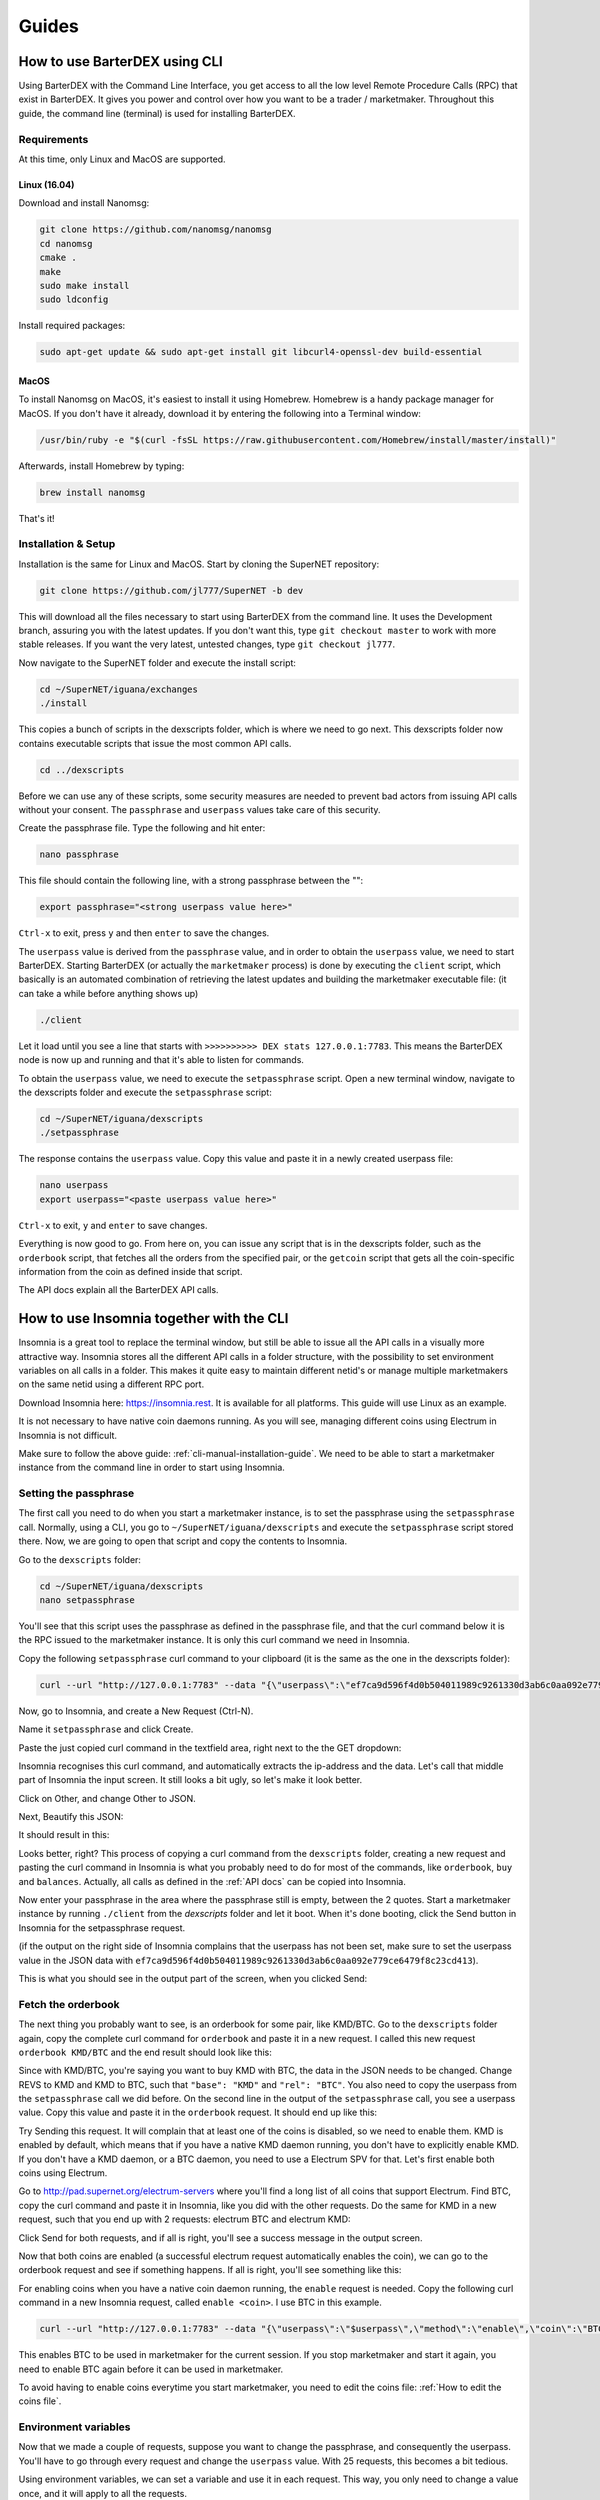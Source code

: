 Guides
======

.. _cli-manual-installation-guide:

How to use BarterDEX using CLI
------------------------------

Using BarterDEX with the Command Line Interface, you get access to all the low level Remote Procedure Calls (RPC) that exist in BarterDEX. It gives you power and control over how you want to be a trader / marketmaker. Throughout this guide, the command line (terminal) is used for installing BarterDEX.

Requirements
^^^^^^^^^^^^

At this time, only Linux and MacOS are supported.

Linux (16.04)
"""""""""""""
Download and install Nanomsg:

.. code-block:: bash

    git clone https://github.com/nanomsg/nanomsg
    cd nanomsg
    cmake .
    make
    sudo make install
    sudo ldconfig

Install required packages:

.. code-block:: bash

    sudo apt-get update && sudo apt-get install git libcurl4-openssl-dev build-essential

MacOS
"""""

To install Nanomsg on MacOS, it's easiest to install it using Homebrew. Homebrew is a handy package manager for MacOS. If you don't have it already, download it by entering the following into a Terminal window:

.. code-block:: bash

    /usr/bin/ruby -e "$(curl -fsSL https://raw.githubusercontent.com/Homebrew/install/master/install)"

Afterwards, install Homebrew by typing:

.. code-block:: bash

    brew install nanomsg

That's it!

Installation & Setup
^^^^^^^^^^^^^^^^^^^^

Installation is the same for Linux and MacOS. Start by cloning the SuperNET repository:

.. code-block:: bash

    git clone https://github.com/jl777/SuperNET -b dev

This will download all the files necessary to start using BarterDEX from the command line. It uses the Development branch, assuring you with the latest updates. If you don't want this, type ``git checkout master`` to work with more stable releases. If you want the very latest, untested changes, type ``git checkout jl777``.

Now navigate to the SuperNET folder and execute the install script:

.. code-block:: bash

    cd ~/SuperNET/iguana/exchanges
    ./install

This copies a bunch of scripts in the dexscripts folder, which is where we need to go next. This dexscripts folder now contains executable scripts that issue the most common API calls. 

.. code-block:: bash

    cd ../dexscripts

Before we can use any of these scripts, some security measures are needed to prevent bad actors from issuing API calls without your consent. The ``passphrase`` and ``userpass`` values take care of this security.

Create the passphrase file. Type the following and hit enter:

.. code-block:: bash

    nano passphrase
    
This file should contain the following line, with a strong passphrase between the "":

.. code-block:: bash

    export passphrase="<strong userpass value here>"

``Ctrl-x`` to exit, press ``y`` and then ``enter`` to save the changes.

The ``userpass`` value is derived from the ``passphrase`` value, and in order to obtain the ``userpass`` value, we need to start BarterDEX. Starting BarterDEX (or actually the ``marketmaker`` process) is done by executing the ``client`` script, which basically is an automated combination of retrieving the latest updates and building the marketmaker executable file: (it can take a while before anything shows up)

.. code-block:: bash

    ./client

Let it load until you see a line that starts with ``>>>>>>>>>> DEX stats 127.0.0.1:7783``. This means the BarterDEX node is now up and running and that it's able to listen for commands.

To obtain the ``userpass`` value, we need to execute the ``setpassphrase`` script. Open a new terminal window, navigate to the dexscripts folder and execute the ``setpassphrase`` script:

.. code-block:: bash

    cd ~/SuperNET/iguana/dexscripts
    ./setpassphrase

The response contains the ``userpass`` value. Copy this value and paste it in a newly created userpass file:

.. code-block:: bash

    nano userpass
    export userpass="<paste userpass value here>"

``Ctrl-x`` to exit, ``y`` and ``enter`` to save changes.

Everything is now good to go. From here on, you can issue any script that is in the dexscripts folder, such as the ``orderbook`` script, that fetches all the orders from the specified pair, or the ``getcoin`` script that gets all the coin-specific information from the coin as defined inside that script. 

The API docs explain all the BarterDEX API calls.

How to use Insomnia together with the CLI
-----------------------------------------

Insomnia is a great tool to replace the terminal window, but still be able to issue all the API calls in a visually more attractive way. Insomnia stores all the different API calls in a folder structure, with the possibility to set environment variables on all calls in a folder. This makes it quite easy to maintain different netid's or manage multiple marketmakers on the same netid using a different RPC port.

.. image:: _static/images/insomnia-overview.png
   :align: center

Download Insomnia here: https://insomnia.rest. It is available for all platforms. This guide will use Linux as an example.

It is not necessary to have native coin daemons running. As you will see, managing different coins using Electrum in Insomnia is not difficult.

Make sure to follow the above guide: :ref:`cli-manual-installation-guide`. We need to be able to start a marketmaker instance from the command line in order to start using Insomnia.

Setting the passphrase
^^^^^^^^^^^^^^^^^^^^^^

The first call you need to do when you start a marketmaker instance, is to set the passphrase using the ``setpassphrase`` call. Normally, using a CLI, you go to ``~/SuperNET/iguana/dexscripts`` and execute the ``setpassphrase`` script stored there. Now, we are going to open that script and copy the contents to Insomnia.

Go to the ``dexscripts`` folder:

.. code-block:: bash

    cd ~/SuperNET/iguana/dexscripts
    nano setpassphrase

.. image:: _static/images/setpassphrase-init.png
   :align: center

You'll see that this script uses the passphrase as defined in the passphrase file, and that the curl command below it is the RPC issued to the marketmaker instance. It is only this curl command we need in Insomnia.

Copy the following ``setpassphrase`` curl command to your clipboard (it is the same as the one in the dexscripts folder):

.. code-block:: bash
    
    curl --url "http://127.0.0.1:7783" --data "{\"userpass\":\"ef7ca9d596f4d0b504011989c9261330d3ab6c0aa092e779ce6479f8c23cd413\",\"method\":\"passphrase\",\"passphrase\":\"$passphrase\",\"gui\":\"nogui\"}"

Now, go to Insomnia, and create a New Request (Ctrl-N).

.. image:: _static/images/setpassphrase-new-request.png
   :align: center

Name it ``setpassphrase`` and click Create.

Paste the just copied curl command in the textfield area, right next to the the GET dropdown:

.. image:: _static/images/setpassphrase-copy-curl.png
   :align: center

Insomnia recognises this curl command, and automatically extracts the ip-address and the data. Let's call that middle part of Insomnia the input screen. It still looks a bit ugly, so let's make it look better.

Click on Other, and change Other to JSON. 

.. image:: _static/images/setpassphrase-to-json.png
   :align: center

Next, Beautify this JSON:

.. image:: _static/images/setpassphrase-beautify.png
   :align: center

It should result in this:

.. image:: _static/images/setpassphrase-after-beautify.png
   :align: center

Looks better, right? This process of copying a curl command from the ``dexscripts`` folder, creating a new request and pasting the curl command in Insomnia is what you probably need to do for most of the commands, like ``orderbook``, ``buy`` and ``balances``. Actually, all calls as defined in the :ref:`API docs` can be copied into Insomnia.

Now enter your passphrase in the area where the passphrase still is empty, between the 2 quotes. Start a marketmaker instance by running ``./client`` from the `dexscripts` folder and let it boot. When it's done booting, click the Send button in Insomnia for the setpassphrase request.

(if the output on the right side of Insomnia complains that the userpass has not been set, make sure to set the userpass value in the JSON data with ``ef7ca9d596f4d0b504011989c9261330d3ab6c0aa092e779ce6479f8c23cd413``).

This is what you should see in the output part of the screen, when you clicked Send:

.. image:: _static/images/setpassphrase-after-send.png
   :align: center

Fetch the orderbook
^^^^^^^^^^^^^^^^^^^

The next thing you probably want to see, is an orderbook for some pair, like KMD/BTC. Go to the ``dexscripts`` folder again, copy the complete curl command for ``orderbook`` and paste it in a new request. I called this new request ``orderbook KMD/BTC`` and the end result should look like this:

.. image:: _static/images/orderbook-initial.png
   :align: center

Since with KMD/BTC, you're saying you want to buy KMD with BTC, the data in the JSON needs to be changed. Change REVS to KMD and KMD to BTC, such that ``"base": "KMD"`` and ``"rel": "BTC"``. 
You also need to copy the userpass from the ``setpassphrase`` call we did before. On the second line in the output of the ``setpassphrase`` call, you see a userpass value. Copy this value and paste it in the ``orderbook`` request. It should end up like this:

.. image:: _static/images/orderbook-update-data.png
   :align: center

Try Sending this request. It will complain that at least one of the coins is disabled, so we need to enable them. KMD is enabled by default, which means that if you have a native KMD daemon running, you don't have to explicitly enable KMD. If you don't have a KMD daemon, or a BTC daemon, you need to use a Electrum SPV for that. Let's first enable both coins using Electrum.

Go to http://pad.supernet.org/electrum-servers where you'll find a long list of all coins that support Electrum. Find BTC, copy the curl command and paste it in Insomnia, like you did with the other requests. Do the same for KMD in a new request, such that you end up with 2 requests: electrum BTC and electrum KMD:

.. image:: _static/images/electrum-kmd-btc.png
   :align: center

Click Send for both requests, and if all is right, you'll see a success message in the output screen.

Now that both coins are enabled (a successful electrum request automatically enables the coin), we can go to the orderbook request and see if something happens. If all is right, you'll see something like this:


.. image:: _static/images/orderbook-output.png
   :align: center

For enabling coins when you have a native coin daemon running, the ``enable`` request is needed. Copy the following curl command in a new Insomnia request, called ``enable <coin>``. I use BTC in this example.

.. code-block:: bash

   curl --url "http://127.0.0.1:7783" --data "{\"userpass\":\"$userpass\",\"method\":\"enable\",\"coin\":\"BTC\"}"

This enables BTC to be used in marketmaker for the current session. If you stop marketmaker and start it again, you need to enable BTC again before it can be used in marketmaker. 

To avoid having to enable coins everytime you start marketmaker, you need to edit the coins file: :ref:`How to edit the coins file`.

Environment variables
^^^^^^^^^^^^^^^^^^^^^

Now that we made a couple of requests, suppose you want to change the passphrase, and consequently the userpass. You'll have to go through every request and change the ``userpass`` value. With 25 requests, this becomes a bit tedious. 

Using environment variables, we can set a variable and use it in each request. This way, you only need to change a value once, and it will apply to all the requests.

Click on No Environment and click Manage Environments (or press Ctrl-E):

.. image:: _static/images/env-init.png
   :align: center

This leads you to the Base Environment, showing an empty JSON file. This JSON file will store all the global variables. Let's make a global ``myuserpass`` variable, containing your userpass.

.. image:: _static/images/env-base-userpass.png
   :align: center

Click Done in the right bottom corner. Now, choose a request and remove the userpass value, but leave the 2 quotes, such that the following appears: ``"userpass": ""``. Start typing ``myuserpass`` in between the quotes, and wait for a dropdown to appear. When it appears, select the ``myuserpass`` value you see:

.. image:: _static/images/env-dropdown.png
   :align: center

If done correctly, you'll see this purple box appear between the 2 quotes. Do this for all your requests, except the ``setpassphrase`` request, since that requires a default passphrase for initial start-up.

.. image:: _static/images/env-orderbook-result.png
   :align: center

Buy request
^^^^^^^^^^^

Now that we have successfully fetched an orderbook for the KMD/BTC pair, let's try and buy something.

Copy the following ``buy`` curl and paste it in a new Insomnia request:

.. code-block:: bash

   curl --url "http://127.0.0.1:7783" --data "{\"userpass\":\"{{myuserpass}}\",\"method\":\"buy\",\"base\":\"KMD\",\"rel\":\"BTC\",\"relvolume\":0.005,\"price\":0.0005}"

.. image:: _static/images/buy-copy-curl.png
   :align: center

Buying a coin always happens in pairs: KMD/BTC means that KMD is the base coin and BTC is the rel coin. You always buy base with rel, so in this case, you buy KMD with BTC. This means that you need some BTC in your BTC smart address, to be able to buy KMD with it, and you need to have at least 2 BTC transactions in this smart address, because you are paying a small `dexfee` too. 

You can find this BTC smart address by selecting the ``setpassphrase`` request and finding the ``"BTC": "<address here>"`` line.

``rel`` and ``relvolume`` are related. The amount of KMD you can buy, depends on the ``relvolume`` you define. A glance at the orderbook will give you an idea about how to define ``relvolume``. Also, the amount of KMD you receive is a combination of ``relvolume`` and ``price``. It is a result of a trade, rather than a goal. It is not simply saying: "I want 10 KMD, figure out how much BTC I need to pay". Instead, it is the other way around: "Here is 1 BTC, figure out how much KMD I get".

Take for example this order in the orderbook for KMD/BTC:

.. image:: _static/images/buy-orderbook-ex.png
   :align: center

There are three things in this ask that you need to pay attention to:

- avevolume
- maxvolume
- depth

``avevolume`` means the average volume of KMD this seller has to offer, expressed in BTC. This is useful, because you need to define the ``relvolume`` in your buy request as BTC. 
``maxvolume`` means that the amount defined here is the largest KMD utxo of this seller. 
``depth`` is a phrase commonly used by traders. Here it defines the sum of all KMD utxos from all sellers of KMD, cumulatively.

If you successfully want to buy this order, you need to adapt the ``relvolume`` in your buy request to the volume specified in this order. For this order, it would need to be lower than 0.00498998 BTC. It also depends on the utxo set of the seller, because a seller needs to be able to do a deposit and the actual payment. A deposit is about 13% larger than the actual payment, which means that the seller has to have 2 utxos of about the same size, in order to sell something of that size. To read more about this, read the :ref:`Overview of the atomic swap protocol`.

It is also important to state a ``price`` in your buy request. The price you define here is the maximum price you want to pay for your KMD. Since the order has set a price of 0.00036349, your max price needs to be a little above it.

Now that we know all the information for submitting a ``buy`` request, we can create it. The following should, if the seller has enough utxos, yield you some KMD:

.. code-block:: json

   {
      "userpass": "{{myuserpass}}",
      "method": "buy",
      "base": "KMD",
      "rel": "BTC",
      "relvolume": 0.001,
      "price": 0.00037000
   }

.. note::

   Because of network propagation times and the use of cached data, the data shown in the orderbook is not always 100% correct or up-to-date.

Contrary to centralised exchanges like Binance or Bittrex, clicking Send for this ``buy`` request in Insomnia does not fulfill this order automatically. Instead, what marketmaker does is sending a ``buy request`` onto the decentralised network, to all the other marketmaker nodes your node is connected to. Each node will see this request, and if there is a node that has a price set for this KMD/BTC pair, it will evaluate your request and if it fulfills all requirements, it will reply with a message containing a counteroffer. This counteroffer is always better than the ``buy request`` you initially sent, because it falls within the boundaries you set in your ``buy request``.

Your ``buy request`` can have multiple nodes on the marketmaker network respond with a better price. Your node then picks the best (lowest) price and starts the trade. 

However! Defining a buy request that fulfills an order from the orderbook will not guarantee you of a successful trade. Network issues could stop a trade, as well as out-of-date data from the seller. The orderbook may be stating that a seller has utxos, but in reality someone else could have bought the order already.

// hidden sellers

The seller of KMD wants 0.00036349 BTC for 1 KMD, in other words: the price. 





Folders
^^^^^^^

Filtering
^^^^^^^^^

Electrum calls
^^^^^^^^^^^^^^

History
^^^^^^^

Insomnia stores a list of all the calls you did in the past, including its output. This is useful for debugging and retrieving information you might need at a later stage. 

How to edit the coins file
--------------------------

The coins file contains all the currently supported coins in BarterDEX. It is loaded into marketmaker each time you start it. The file can be edited to your likings, mainly to enable coins on marketmaker startup automatically, without having to enable coins one by one.

Open the coins file with nano:

.. code-block:: bash

   cd ~/SuperNET/iguana/dexscripts
   nano coins

This will show you a list of all coins. Suppose you want to enable ZEC everytime you start marketmaker. You need to add the argument ``\"active\":1,`` to that JSON object, such that it results like this:

.. image:: _static/images/edit-coins-zec.png
   :align: center

To find a coin in this long list of supported coins, type Ctrl-W to search. 

You can make as many coins active as you like. If the native daemon of an active coin is not running, marketmaker will ignore the coin and leave the coin disabled. 

How to create a new BarterDEX trading network
---------------------------------------------

Since BarterDEX is a decentralized, peer-to-peer network, seeded by some ip-addresses to create the network, others can create a BarterDEX network of their own. This enables people to trade within a private group of traders, or to trade directly from person to person.

See :ref:`new-or-private-network` in the API docs on how to do this. (there currently is no GUI to handle this process)
